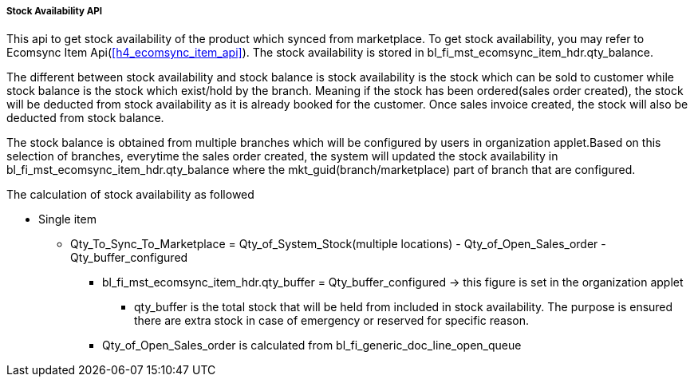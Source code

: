 [#h4_stock_availability_api]
===== Stock Availability API

This api to get stock availability of the product which synced from marketplace. To get stock availability, you may refer to Ecomsync Item Api(xref:h4_ecomsync_item_api[xrefstyle=full]). The stock availability is stored in bl_fi_mst_ecomsync_item_hdr.qty_balance. 

The different between stock availability and stock balance is stock availability is the stock which can be sold to customer while stock balance is the stock which exist/hold by the branch. Meaning if the stock has been ordered(sales order created), the stock will be deducted from stock availability as it is already booked for the customer. Once sales invoice created, the stock will also be deducted from stock balance.

The stock balance is obtained from multiple branches which will be configured by users in organization applet.Based on this selection of branches, everytime the sales order created, the system will updated the stock availability in bl_fi_mst_ecomsync_item_hdr.qty_balance where the mkt_guid(branch/marketplace) part of branch that are configured.


The calculation of stock availability as followed

* Single item
** Qty_To_Sync_To_Marketplace = Qty_of_System_Stock(multiple locations) - Qty_of_Open_Sales_order - Qty_buffer_configured
*** bl_fi_mst_ecomsync_item_hdr.qty_buffer = Qty_buffer_configured -> this figure is set in the organization applet
**** qty_buffer is the total stock that will be held from included in stock availability. The purpose is ensured there are extra stock in case of emergency or reserved for specific reason.
*** Qty_of_Open_Sales_order is calculated from bl_fi_generic_doc_line_open_queue 
//how  Qty_of_Open_Sales_order calculated



// An example of the calculations for BUNDLE items can be seen here.
// https://docs.google.com/spreadsheets/d/1Yx82ME9v3FpFjP3op33-DYSd2arSLwNJlJcuxJD717c/edit#gid=0


